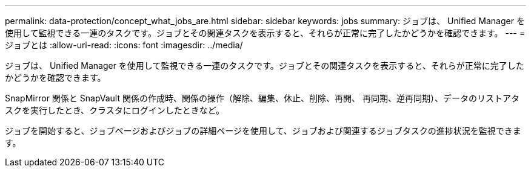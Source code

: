 ---
permalink: data-protection/concept_what_jobs_are.html 
sidebar: sidebar 
keywords: jobs 
summary: ジョブは、 Unified Manager を使用して監視できる一連のタスクです。ジョブとその関連タスクを表示すると、それらが正常に完了したかどうかを確認できます。 
---
= ジョブとは
:allow-uri-read: 
:icons: font
:imagesdir: ../media/


[role="lead"]
ジョブは、 Unified Manager を使用して監視できる一連のタスクです。ジョブとその関連タスクを表示すると、それらが正常に完了したかどうかを確認できます。

SnapMirror 関係と SnapVault 関係の作成時、関係の操作（解除、編集、休止、削除、再開、 再同期、逆再同期）、データのリストアタスクを実行したとき、クラスタにログインしたときなど。

ジョブを開始すると、ジョブページおよびジョブの詳細ページを使用して、ジョブおよび関連するジョブタスクの進捗状況を監視できます。
